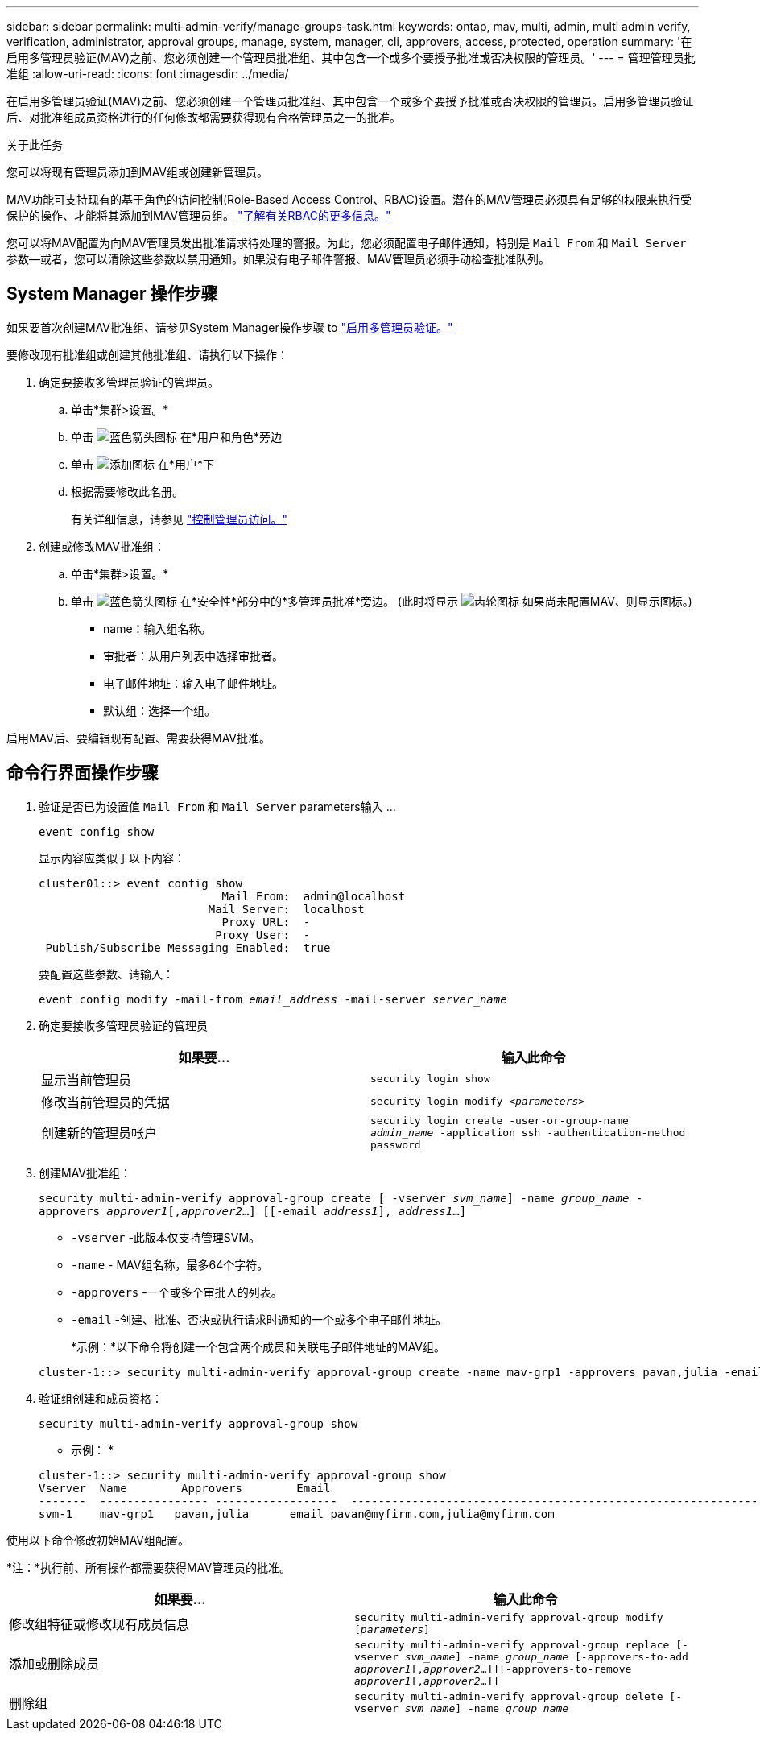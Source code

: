 ---
sidebar: sidebar 
permalink: multi-admin-verify/manage-groups-task.html 
keywords: ontap, mav, multi, admin, multi admin verify, verification, administrator, approval groups, manage, system, manager, cli, approvers, access, protected, operation 
summary: '在启用多管理员验证(MAV)之前、您必须创建一个管理员批准组、其中包含一个或多个要授予批准或否决权限的管理员。' 
---
= 管理管理员批准组
:allow-uri-read: 
:icons: font
:imagesdir: ../media/


[role="lead"]
在启用多管理员验证(MAV)之前、您必须创建一个管理员批准组、其中包含一个或多个要授予批准或否决权限的管理员。启用多管理员验证后、对批准组成员资格进行的任何修改都需要获得现有合格管理员之一的批准。

.关于此任务
您可以将现有管理员添加到MAV组或创建新管理员。

MAV功能可支持现有的基于角色的访问控制(Role-Based Access Control、RBAC)设置。潜在的MAV管理员必须具有足够的权限来执行受保护的操作、才能将其添加到MAV管理员组。 link:../authentication/create-svm-user-accounts-task.html["了解有关RBAC的更多信息。"]

您可以将MAV配置为向MAV管理员发出批准请求待处理的警报。为此，您必须配置电子邮件通知，特别是 `Mail From` 和 `Mail Server` 参数--或者，您可以清除这些参数以禁用通知。如果没有电子邮件警报、MAV管理员必须手动检查批准队列。



== System Manager 操作步骤

如果要首次创建MAV批准组、请参见System Manager操作步骤 to link:enable-disable-task.html#system-manager-procedure["启用多管理员验证。"]

要修改现有批准组或创建其他批准组、请执行以下操作：

. 确定要接收多管理员验证的管理员。
+
.. 单击*集群>设置。*
.. 单击 image:icon_arrow.gif["蓝色箭头图标"] 在*用户和角色*旁边
.. 单击 image:icon_add.gif["添加图标"] 在*用户*下
.. 根据需要修改此名册。
+
有关详细信息，请参见 link:../task_security_administrator_access.html["控制管理员访问。"]



. 创建或修改MAV批准组：
+
.. 单击*集群>设置。*
.. 单击 image:icon_arrow.gif["蓝色箭头图标"] 在*安全性*部分中的*多管理员批准*旁边。
(此时将显示 image:icon_gear.gif["齿轮图标"] 如果尚未配置MAV、则显示图标。)
+
*** name：输入组名称。
*** 审批者：从用户列表中选择审批者。
*** 电子邮件地址：输入电子邮件地址。
*** 默认组：选择一个组。






启用MAV后、要编辑现有配置、需要获得MAV批准。



== 命令行界面操作步骤

. 验证是否已为设置值 `Mail From` 和 `Mail Server` parameters输入 ...
+
`event config show`

+
显示内容应类似于以下内容：

+
[listing]
----
cluster01::> event config show
                           Mail From:  admin@localhost
                         Mail Server:  localhost
                           Proxy URL:  -
                          Proxy User:  -
 Publish/Subscribe Messaging Enabled:  true
----
+
要配置这些参数、请输入：

+
`event config modify -mail-from _email_address_ -mail-server _server_name_`

. 确定要接收多管理员验证的管理员
+
[cols="50,50"]
|===
| 如果要… | 输入此命令 


| 显示当前管理员  a| 
`security login show`



| 修改当前管理员的凭据  a| 
`security login modify _<parameters>_`



| 创建新的管理员帐户  a| 
`security login create -user-or-group-name _admin_name_ -application ssh -authentication-method password`

|===
. 创建MAV批准组：
+
`security multi-admin-verify approval-group create [ -vserver _svm_name_] -name _group_name_ -approvers _approver1_[,_approver2_…] [[-email _address1_], _address1_...]`

+
** `-vserver` -此版本仅支持管理SVM。
** `-name` - MAV组名称，最多64个字符。
** `-approvers` -一个或多个审批人的列表。
** `-email` -创建、批准、否决或执行请求时通知的一个或多个电子邮件地址。
+
*示例：*以下命令将创建一个包含两个成员和关联电子邮件地址的MAV组。

+
[listing]
----
cluster-1::> security multi-admin-verify approval-group create -name mav-grp1 -approvers pavan,julia -email pavan@myfirm.com,julia@myfirm.com
----


. 验证组创建和成员资格：
+
`security multi-admin-verify approval-group show`

+
* 示例： *

+
[listing]
----
cluster-1::> security multi-admin-verify approval-group show
Vserver  Name        Approvers        Email
-------  ---------------- ------------------  ------------------------------------------------------------
svm-1    mav-grp1   pavan,julia      email pavan@myfirm.com,julia@myfirm.com
----


使用以下命令修改初始MAV组配置。

*注：*执行前、所有操作都需要获得MAV管理员的批准。

[cols="50,50"]
|===
| 如果要… | 输入此命令 


| 修改组特征或修改现有成员信息  a| 
`security multi-admin-verify approval-group modify [_parameters_]`



| 添加或删除成员  a| 
`security multi-admin-verify approval-group replace [-vserver _svm_name_] -name _group_name_ [-approvers-to-add _approver1_[,_approver2_…]][-approvers-to-remove _approver1_[,_approver2_…]]`



| 删除组  a| 
`security multi-admin-verify approval-group delete [-vserver _svm_name_] -name _group_name_`

|===